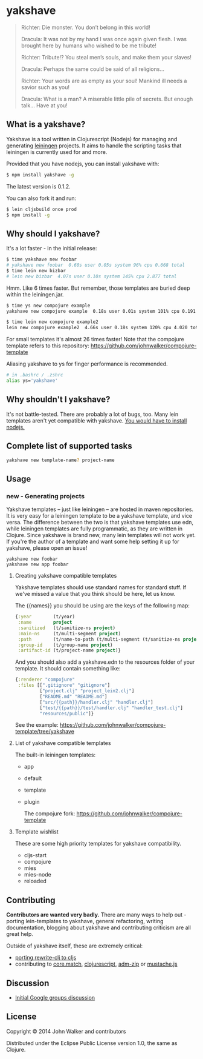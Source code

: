 * yakshave

  #+BEGIN_QUOTE
  Richter: Die monster. You don’t belong in this world!

  Dracula: It was not by my hand I was once again given flesh. I was
  brought here by humans who wished to be me tribute!

  Richter: Tribute!? You steal men’s souls, and make them your slaves!

  Dracula: Perhaps the same could be said of all religions…

  Richter: Your words are as empty as your soul! Mankind ill needs a
  savior such as you!

  Dracula: What is a man? A miserable little pile of secrets. But
  enough talk… Have at you!
  #+END_QUOTE

** What is a yakshave?
   Yakshave is a tool written in Clojurescript (Nodejs) for managing
   and generating [[https://github.com/technomancy/leiningen][leiningen]] projects. It aims to handle the scripting
   tasks that leiningen is currently used for and more.

   Provided that you have nodejs, you can install yakshave with:

   #+BEGIN_SRC sh
$ npm install yakshave -g
   #+END_SRC

   The latest version is 0.1.2.

   You can also fork it and run:

   #+BEGIN_SRC sh
$ lein cljsbuild once prod
$ npm install -g
   #+END_SRC

** Why should I yakshave?
   It's a lot faster - in the initial release:

   #+BEGIN_SRC sh
$ time yakshave new foobar
# yakshave new foobar  0.60s user 0.05s system 96% cpu 0.668 total
$ time lein new bizbar
# lein new bizbar  4.07s user 0.10s system 145% cpu 2.877 total
   #+END_SRC

   Hmm. Like 6 times faster. But remember, those templates are buried
   deep within the leiningen.jar.

   #+BEGIN_SRC sh
$ time ys new compojure example                                                                                                                                                                                                                                          !2804
yakshave new compojure example  0.18s user 0.01s system 101% cpu 0.191 total

$ time lein new compojure example2                                                                                                                                                                                                                                       !2841
lein new compojure example2  4.66s user 0.18s system 120% cpu 4.020 total
   #+END_SRC

   For small templates it's almost 26 times faster! Note that the
   compojure template refers to this repository:
   https://github.com/johnwalker/compojure-template

   Aliasing yakshave to ys for finger performance is recommended.

   #+BEGIN_SRC sh
# in .bashrc / .zshrc
alias ys='yakshave'
   #+END_SRC
** Why shouldn't I yakshave?
   It's not battle-tested. There are probably a lot of bugs, too. Many
   lein templates aren't yet compatible with yakshave. [[http://pages.citebite.com/b2x0j8q1megb][You would have
   to install nodejs.]] 
** Complete list of supported tasks
   #+BEGIN_SRC sh
yakshave new template-name? project-name
   #+END_SRC
** Usage
*** new - Generating projects
    Yakshave templates -- just like leiningen -- are hosted in maven
    repositories. It is very easy for a leiningen template to be a
    yakshave template, and vice versa. The difference between the two
    is that yakshave templates use edn, while leiningen templates are
    fully programmatic, as they are written in Clojure. Since yakshave
    is brand new, many lein templates will not work yet. If you're the
    author of a template and want some help setting it up for
    yakshave, please open an issue!

    #+BEGIN_EXAMPLE
    yakshave new foobar
    yakshave new app foobar
    #+END_EXAMPLE
**** Creating yakshave compatible templates
     Yakshave templates should use standard names for standard
     stuff. If we've missed a value that you think should be here, let
     us know.

     The {{names}} you should be using are the keys of the following
     map:

     #+BEGIN_SRC clojure
{:year        (t/year)
 :name        project
 :sanitized   (t/sanitize-ns project)
 :main-ns     (t/multi-segment project)
 :path        (t/name-to-path (t/multi-segment (t/sanitize-ns project)))
 :group-id    (t/group-name project)
 :artifact-id (t/project-name project)}
     #+END_SRC

     And you should also add a yakshave.edn to the resources folder of
     your template. It should contain something like:

     #+BEGIN_SRC clojure
{:renderer "compojure"
 :files [[".gitignore" "gitignore"]
         ["project.clj" "project_lein2.clj"]
         ["README.md" "README.md"]
         ["src/{{path}}/handler.clj" "handler.clj"]
         ["test/{{path}}/test/handler.clj" "handler_test.clj"]
         "resources/public"]}
     #+END_SRC

     See the example: https://github.com/johnwalker/compojure-template/tree/yakshave

**** List of yakshave compatible templates
     The built-in leiningen templates:

     + app
     + default
     + template
     + plugin

       The compojure fork: https://github.com/johnwalker/compojure-template
**** Template wishlist
     These are some high priority templates for yakshave
     compatibility.

     + cljs-start
     + compojure
     + mies
     + mies-node
     + reloaded
** Contributing
   *Contributors are wanted very badly.* There are many ways to help
   out - porting lein-templates to yakshave, general refactoring,
   writing documentation, blogging about yakshave and contributing
   criticism are all great help.

   Outside of yakshave itself, these are extremely critical:

   + [[https://github.com/xsc/rewrite-clj/issues/4][porting rewrite-clj to cljs]]
   + contributing to [[https://github.com/clojure/core.match][core.match]], [[https://github.com/clojure/clojurescript][clojurescript]], [[https://github.com/cthackers/adm-zip][adm-zip]] or [[https://github.com/janl/mustache.js][mustache.js]]

** Discussion
   + [[https://groups.google.com/forum/#!topic/clojure/2XjEn5aeoQM][Initial Google groups discussion]]
** License
   Copyright © 2014 John Walker and contributors

   Distributed under the Eclipse Public License version 1.0, the same
   as Clojure.
